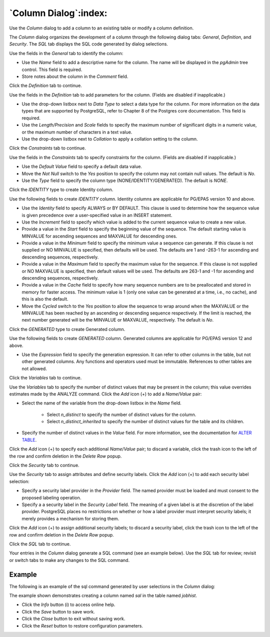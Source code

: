 .. _column_dialog:

**********************
`Column Dialog`:index:
**********************

Use the *Column* dialog to add a column to an existing table or modify a column
definition.

The *Column* dialog organizes the development of a column through the following
dialog tabs: *General*, *Definition*, and *Security*. The *SQL* tab displays the
SQL code generated by dialog selections.

.. image:: images/column_general.png
    :alt: Column dialog general tab
    :align: center

Use the fields in the *General* tab to identify the column:

* Use the *Name* field to add a descriptive name for the column. The name will
  be displayed in the *pgAdmin* tree control. This field is required.
* Store notes about the column in the *Comment* field.

Click the *Definition* tab to continue.

.. image:: images/column_definition.png
    :alt: Column dialog definition tab
    :align: center

Use the fields in the *Definition* tab to add parameters for the column. (Fields
are disabled if inapplicable.)

* Use the drop-down listbox next to *Data Type* to select a data type for the
  column. For more information on the data types that are supported by
  PostgreSQL, refer to Chapter 8 of the Postgres core documentation. This field
  is required.
* Use the *Length/Precision* and *Scale* fields to specify the maximum number of
  significant digits in a numeric value, or the maximum number of characters in
  a text value.
* Use the drop-down listbox next to *Collation* to apply a collation setting to
  the column.

Click the *Constraints* tab to continue.

.. image:: images/column_constraints.png
    :alt: Column dialog constraints tab
    :align: center

Use the fields in the *Constraints* tab to specify constraints for the column.
(Fields are disabled if inapplicable.)

* Use the *Default Value* field to specify a default data value.
* Move the *Not Null* switch to the *Yes* position to specify the column may not
  contain null values. The default is *No*.
* Use the *Type* field to specify the column type (NONE/IDENTITY/GENERATED).
  The default is *NONE*.

Click the *IDENTITY* type to create Identity column.

.. image:: images/column_constraint_identity.png
    :alt: Column dialog constraints tab
    :align: center

Use the following fields to create *IDENTITY* column. Identity columns are
applicable for PG/EPAS version 10 and above.

* Use the *Identity* field to specify ALWAYS or BY DEFAULT. This clause is
  used to determine how the sequence value is given precedence over a
  user-specified value in an INSERT statement.
* Use the *Increment* field to specify which value is added to the current
  sequence value to create a new value.
* Provide a value in the *Start* field to specify the beginning value of the
  sequence. The default starting value is MINVALUE for ascending sequences and
  MAXVALUE for descending ones.
* Provide a value in the *Minimum* field to specify the minimum value a sequence
  can generate. If this clause is not supplied or NO MINVALUE is specified,
  then defaults will be used. The defaults are 1 and -263-1 for ascending and
  descending sequences, respectively.
* Provide a value in the *Maximum* field to specify the maximum value for the
  sequence. If this clause is not supplied or NO MAXVALUE is specified, then
  default values will be used. The defaults are 263-1 and -1 for ascending and
  descending sequences, respectively.
* Provide a value in the *Cache* field to specify how many sequence numbers are
  to be preallocated and stored in memory for faster access. The minimum value
  is 1 (only one value can be generated at a time, i.e., no cache), and this is
  also the default.
* Move the *Cycled* switch to the *Yes* position to allow the sequence to wrap
  around when the MAXVALUE or the MINVALUE has been reached by an ascending or
  descending sequence respectively. If the limit is reached, the next number
  generated will be the MINVALUE or MAXVALUE, respectively. The default is *No*.

Click the *GENERATED* type to create Generated column.

.. image:: images/column_constraint_generated.png
    :alt: Column dialog constraints tab
    :align: center

Use the following fields to create *GENERATED* column. Generated columns are
applicable for PG/EPAS version 12 and above.

* Use the *Expression* field to specify the generation expression. It can
  refer to other columns in the table, but not other generated columns.
  Any functions and operators used must be immutable. References to other
  tables are not allowed.

Click the *Variables* tab to continue.

.. image:: images/column_variables.png
    :alt: Column dialog variables tab
    :align: center

Use the *Variables* tab to specify the number of distinct values that may be
present in the column; this value overrides estimates made by the ANALYZE
command. Click the *Add* icon (+) to add a *Name*/*Value* pair:

* Select the name of the variable from the drop-down listbox in the *Name* field.

    * Select *n_distinct* to specify the number of distinct values for the column.
    * Select *n_distinct_inherited* to specify the number of distinct values
      for the table and its children.

* Specify the number of distinct values in the *Value* field. For more
  information, see the documentation for
  `ALTER TABLE  <https://www.postgresql.org/docs/current/sql-altertable.html>`_.

Click the *Add* icon (+) to specify each additional *Name*/*Value* pair; to
discard a variable, click the trash icon to the left of the row and confirm
deletion in the *Delete Row* popup.

Click the *Security* tab to continue.

.. image:: images/column_security.png
    :alt: Column dialog security tab
    :align: center

Use the *Security* tab to assign attributes and define security labels. Click
the *Add* icon (+) to add each security label selection:

* Specify a security label provider in the *Provider* field. The named provider
  must be loaded and must consent to the proposed labeling operation.
* Specify a a security label in the *Security Label* field. The meaning of a
  given label is at the discretion of the label provider. PostgreSQL places no
  restrictions on whether or how a label provider must interpret security
  labels; it merely provides a mechanism for storing them.

Click the *Add* icon (+) to assign additional security labels; to discard a
security label, click the trash icon to the left of the row and confirm deletion
in the *Delete Row* popup.

Click the *SQL* tab to continue.

Your entries in the *Column* dialog generate a SQL command (see an example
below). Use the *SQL* tab for review; revisit or switch tabs to make any changes
to the SQL command.

Example
*******

The following is an example of the sql command generated by user selections in
the *Column* dialog:

.. image:: images/column_sql.png
    :alt: Column dialog sql tab
    :align: center

The example shown demonstrates creating a column named *sal* in the table
named *jobhist*.

* Click the *Info* button (i) to access online help.
* Click the *Save* button to save work.
* Click the *Close* button to exit without saving work.
* Click the *Reset* button to restore configuration parameters.
